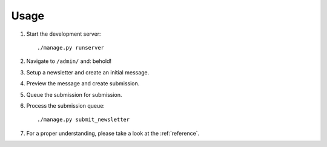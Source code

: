 =====
Usage
=====
#) Start the development server::

       ./manage.py runserver

#) Navigate to ``/admin/`` and: behold!
#) Setup a newsletter and create an initial message.
#) Preview the message and create submission.
#) Queue the submission for submission.
#) Process the submission queue::

       ./manage.py submit_newsletter

#) For a proper understanding, please take a look at the :ref:`reference`.
